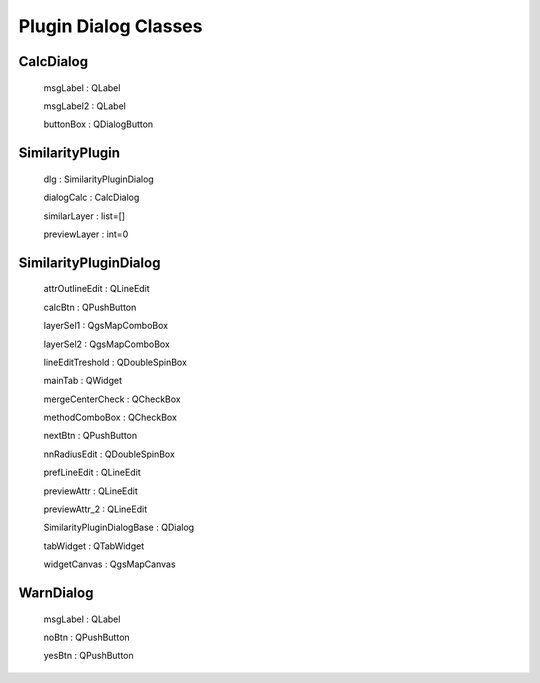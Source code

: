 Plugin Dialog Classes
=====================

CalcDialog
----------

    msgLabel  : QLabel

    msgLabel2 : QLabel

    buttonBox : QDialogButton


SimilarityPlugin
-----------------

    dlg : SimilarityPluginDialog
    
    dialogCalc : CalcDialog

    similarLayer : list=[]

    previewLayer : int=0

SimilarityPluginDialog
----------------------
    attrOutlineEdit : QLineEdit

    calcBtn : QPushButton

    layerSel1 : QgsMapComboBox
    
    layerSel2 : QgsMapComboBox

    lineEditTreshold : QDoubleSpinBox 

    mainTab   : QWidget

    mergeCenterCheck : QCheckBox

    methodComboBox : QCheckBox

    nextBtn : QPushButton

    nnRadiusEdit : QDoubleSpinBox

    prefLineEdit  : QLineEdit

    previewAttr : QLineEdit

    previewAttr_2 : QLineEdit

    SimilarityPluginDialogBase : QDialog

    tabWidget : QTabWidget

    widgetCanvas : QgsMapCanvas

WarnDialog
----------------------
    msgLabel : QLabel

    noBtn : QPushButton

    yesBtn : QPushButton
